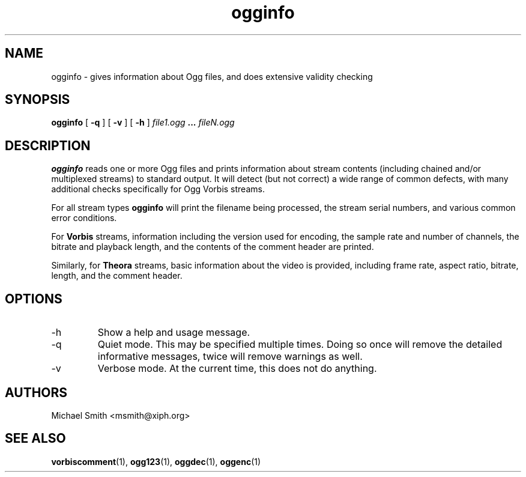 .\" Process this file with
.\" groff -man -Tascii ogginfo.1
.\"
.TH ogginfo 1 "July 10, 2002" "" "Vorbis Tools"

.SH NAME
ogginfo \- gives information about Ogg files, and does extensive validity checking

.SH SYNOPSIS
.B ogginfo
[
.B -q
] [
.B -v
] [
.B -h
]
.I file1.ogg
.B ...
.I fileN.ogg

.SH DESCRIPTION
.B ogginfo
reads one or more Ogg files and prints information about stream contents 
(including chained and/or multiplexed streams) to standard output. It will 
detect (but not correct) a wide range of common defects, with many 
additional checks specifically for Ogg Vorbis streams.

For all stream types
.B ogginfo
will print the filename being processed, the stream serial numbers, and various
common error conditions.

For
.B Vorbis
streams, information including the version used for encoding, the sample rate
and number of channels, the bitrate and playback length, and the contents of
the comment header are printed.

Similarly, for
.B Theora
streams, basic information about the video is provided, including frame rate, aspect ratio, bitrate, length, and the comment header.

.SH OPTIONS
.IP -h
Show a help and usage message.
.IP -q
Quiet mode. This may be specified multiple times. Doing so once will remove
the detailed informative messages, twice will remove warnings as well.
.IP -v
Verbose mode. At the current time, this does not do anything.

.SH AUTHORS
.br
Michael Smith <msmith@xiph.org>

.SH "SEE ALSO"

.PP
\fBvorbiscomment\fR(1), \fBogg123\fR(1), \fBoggdec\fR(1), \fBoggenc\fR(1)
